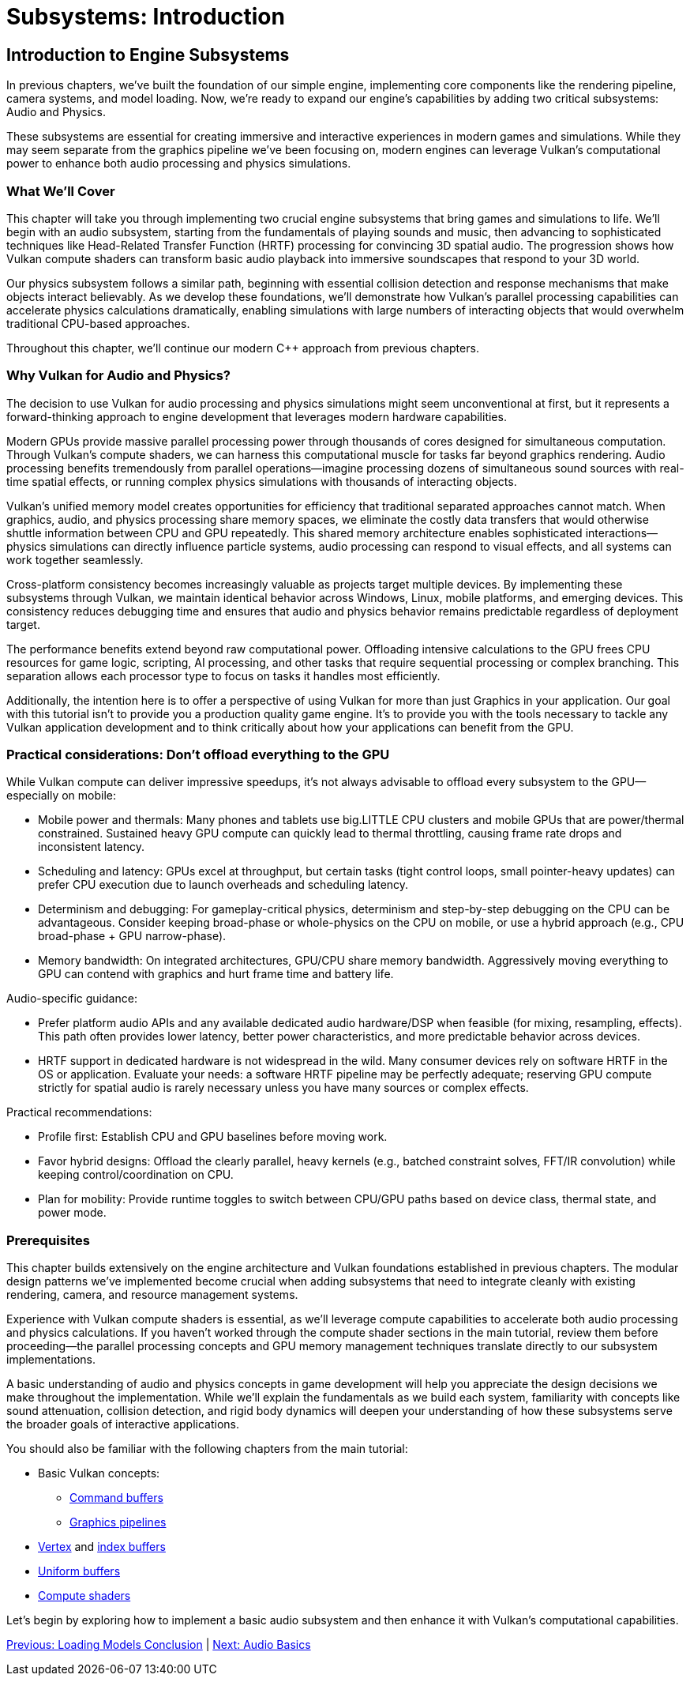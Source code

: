 :pp: {plus}{plus}

= Subsystems: Introduction

== Introduction to Engine Subsystems

In previous chapters, we've built the foundation of our simple engine, implementing core components like the rendering pipeline, camera systems, and model loading. Now, we're ready to expand our engine's capabilities by adding two critical subsystems: Audio and Physics.

These subsystems are essential for creating immersive and interactive experiences in modern games and simulations. While they may seem separate from the graphics pipeline we've been focusing on, modern engines can leverage Vulkan's computational power to enhance both audio processing and physics simulations.

=== What We'll Cover

This chapter will take you through implementing two crucial engine subsystems that bring games and simulations to life. We'll begin with an audio subsystem, starting from the fundamentals of playing sounds and music, then advancing to sophisticated techniques like Head-Related Transfer Function (HRTF) processing for convincing 3D spatial audio. The progression shows how Vulkan compute shaders can transform basic audio playback into immersive soundscapes that respond to your 3D world.

Our physics subsystem follows a similar path, beginning with essential collision detection and response mechanisms that make objects interact believably. As we develop these foundations, we'll demonstrate how Vulkan's parallel processing capabilities can accelerate physics calculations dramatically, enabling simulations with large numbers of interacting objects that would overwhelm traditional CPU-based approaches.

Throughout this chapter, we'll continue our modern C++ approach from previous chapters.

=== Why Vulkan for Audio and Physics?

The decision to use Vulkan for audio processing and physics simulations might seem unconventional at first, but it represents a forward-thinking approach to engine development that leverages modern hardware capabilities.

Modern GPUs provide massive parallel processing power through thousands of cores designed for simultaneous computation. Through Vulkan's compute shaders, we can harness this computational muscle for tasks far beyond graphics rendering. Audio processing benefits tremendously from parallel operations—imagine processing dozens of simultaneous sound sources with real-time spatial effects, or running complex physics simulations with thousands of interacting objects.

Vulkan's unified memory model creates opportunities for efficiency that traditional separated approaches cannot match. When graphics, audio, and physics processing share memory spaces, we eliminate the costly data transfers that would otherwise shuttle information between CPU and GPU repeatedly. This shared memory architecture enables sophisticated interactions—physics simulations can directly influence particle systems, audio processing can respond to visual effects, and all systems can work together seamlessly.

Cross-platform consistency becomes increasingly valuable as projects target multiple devices. By implementing these subsystems through Vulkan, we maintain identical behavior across Windows, Linux, mobile platforms, and emerging devices. This consistency reduces debugging time and ensures that audio and physics behavior remains predictable regardless of deployment target.

The performance benefits extend beyond raw computational power. Offloading intensive calculations to the GPU frees CPU resources for game logic, scripting, AI processing, and other tasks that require sequential processing or complex branching. This separation allows each processor type to focus on tasks it handles most efficiently.

Additionally, the intention here is to offer a perspective of using Vulkan
for more than just Graphics in your application.  Our goal with this tutorial
 isn't to provide you a production quality game engine.  It's to provide you
 with the tools necessary to tackle any Vulkan application development and to
  think critically about how your applications can benefit from the GPU.

=== Practical considerations: Don't offload everything to the GPU

While Vulkan compute can deliver impressive speedups, it's not always advisable to offload every subsystem to the GPU—especially on mobile:

* Mobile power and thermals: Many phones and tablets use big.LITTLE CPU clusters and mobile GPUs that are power/thermal constrained. Sustained heavy GPU compute can quickly lead to thermal throttling, causing frame rate drops and inconsistent latency.
* Scheduling and latency: GPUs excel at throughput, but certain tasks (tight control loops, small pointer-heavy updates) can prefer CPU execution due to launch overheads and scheduling latency.
* Determinism and debugging: For gameplay-critical physics, determinism and step-by-step debugging on the CPU can be advantageous. Consider keeping broad-phase or whole-physics on the CPU on mobile, or use a hybrid approach (e.g., CPU broad-phase + GPU narrow-phase).
* Memory bandwidth: On integrated architectures, GPU/CPU share memory bandwidth. Aggressively moving everything to GPU can contend with graphics and hurt frame time and battery life.

Audio-specific guidance:

* Prefer platform audio APIs and any available dedicated audio hardware/DSP when feasible (for mixing, resampling, effects). This path often provides lower latency, better power characteristics, and more predictable behavior across devices.
* HRTF support in dedicated hardware is not widespread in the wild. Many consumer devices rely on software HRTF in the OS or application. Evaluate your needs: a software HRTF pipeline may be perfectly adequate; reserving GPU compute strictly for spatial audio is rarely necessary unless you have many sources or complex effects.

Practical recommendations:

* Profile first: Establish CPU and GPU baselines before moving work.
* Favor hybrid designs: Offload the clearly parallel, heavy kernels (e.g., batched constraint solves, FFT/IR convolution) while keeping control/coordination on CPU.
* Plan for mobility: Provide runtime toggles to switch between CPU/GPU paths based on device class, thermal state, and power mode.

=== Prerequisites

This chapter builds extensively on the engine architecture and Vulkan foundations established in previous chapters. The modular design patterns we've implemented become crucial when adding subsystems that need to integrate cleanly with existing rendering, camera, and resource management systems.

Experience with Vulkan compute shaders is essential, as we'll leverage compute capabilities to accelerate both audio processing and physics calculations. If you haven't worked through the compute shader sections in the main tutorial, review them before proceeding—the parallel processing concepts and GPU memory management techniques translate directly to our subsystem implementations.

A basic understanding of audio and physics concepts in game development will help you appreciate the design decisions we make throughout the implementation. While we'll explain the fundamentals as we build each system, familiarity with concepts like sound attenuation, collision detection, and rigid body dynamics will deepen your understanding of how these subsystems serve the broader goals of interactive applications.

You should also be familiar with the following chapters from the main tutorial:

* Basic Vulkan concepts:
** xref:../../03_Drawing_a_triangle/03_Drawing/01_Command_buffers.adoc[Command buffers]
** xref:../../03_Drawing_a_triangle/02_Graphics_pipeline_basics/00_Introduction.adoc[Graphics pipelines]
* xref:../../04_Vertex_buffers/00_Vertex_input_description.adoc[Vertex] and xref:../../04_Vertex_buffers/03_Index_buffer.adoc[index buffers]
* xref:../../05_Uniform_buffers/00_Descriptor_set_layout_and_buffer.adoc[Uniform buffers]
* xref:../../11_Compute_Shader.adoc[Compute shaders]

Let's begin by exploring how to implement a basic audio subsystem and then enhance it with Vulkan's computational capabilities.

link:../Loading_Models/09_conclusion.adoc[Previous: Loading Models Conclusion] | link:02_audio_basics.adoc[Next: Audio Basics]

